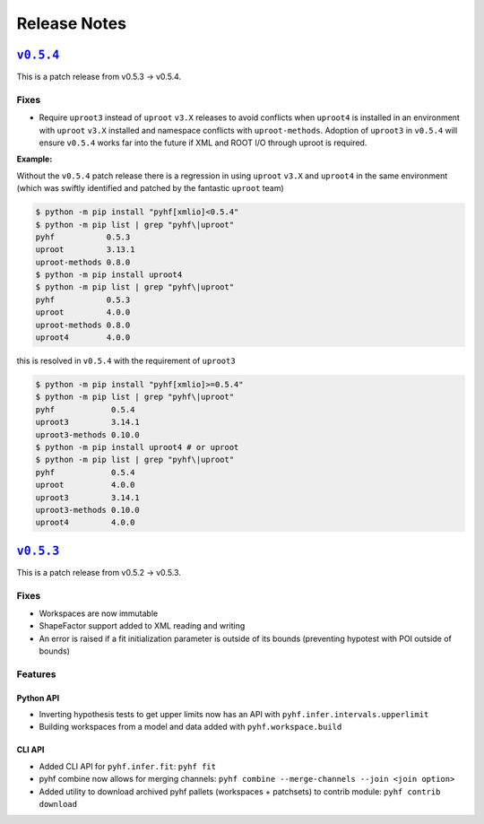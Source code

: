 =============
Release Notes
=============

|release v0.5.4|_
=================

This is a patch release from v0.5.3 → v0.5.4.

Fixes
-----

* Require ``uproot3`` instead of ``uproot`` ``v3.X`` releases to avoid conflicts when
  ``uproot4`` is installed in an environment with ``uproot`` ``v3.X`` installed and
  namespace conflicts with ``uproot-methods``.
  Adoption of ``uproot3`` in ``v0.5.4`` will ensure ``v0.5.4`` works far into the future
  if XML and ROOT I/O through uproot is required.

**Example:**

Without the ``v0.5.4`` patch release there is a regression in using ``uproot`` ``v3.X``
and ``uproot4`` in the same environment (which was swiftly identified and patched by the
fantastic ``uproot`` team)

.. code-block:: shell

   $ python -m pip install "pyhf[xmlio]<0.5.4"
   $ python -m pip list | grep "pyhf\|uproot"
   pyhf           0.5.3
   uproot         3.13.1
   uproot-methods 0.8.0
   $ python -m pip install uproot4
   $ python -m pip list | grep "pyhf\|uproot"
   pyhf           0.5.3
   uproot         4.0.0
   uproot-methods 0.8.0
   uproot4        4.0.0

this is resolved in ``v0.5.4`` with the requirement of ``uproot3``

.. code-block:: shell

   $ python -m pip install "pyhf[xmlio]>=0.5.4"
   $ python -m pip list | grep "pyhf\|uproot"
   pyhf            0.5.4
   uproot3         3.14.1
   uproot3-methods 0.10.0
   $ python -m pip install uproot4 # or uproot
   $ python -m pip list | grep "pyhf\|uproot"
   pyhf            0.5.4
   uproot          4.0.0
   uproot3         3.14.1
   uproot3-methods 0.10.0
   uproot4         4.0.0

|release v0.5.3|_
=================

This is a patch release from v0.5.2 → v0.5.3.

Fixes
-----

* Workspaces are now immutable
* ShapeFactor support added to XML reading and writing
* An error is raised if a fit initialization parameter is outside of its bounds
  (preventing hypotest with POI outside of bounds)

Features
--------

Python API
~~~~~~~~~~

* Inverting hypothesis tests to get upper limits now has an API with
  ``pyhf.infer.intervals.upperlimit``
* Building workspaces from a model and data added with ``pyhf.workspace.build``

CLI API
~~~~~~~

* Added CLI API for ``pyhf.infer.fit``: ``pyhf fit``
* pyhf combine now allows for merging channels: ``pyhf combine --merge-channels --join <join option>``
* Added utility to download archived pyhf pallets (workspaces + patchsets) to contrib module: ``pyhf contrib download``

.. |release v0.5.4| replace:: ``v0.5.4``
.. _`release v0.5.4`: https://github.com/scikit-hep/pyhf/releases/tag/v0.5.4

.. |release v0.5.3| replace:: ``v0.5.3``
.. _`release v0.5.3`: https://github.com/scikit-hep/pyhf/releases/tag/v0.5.3
